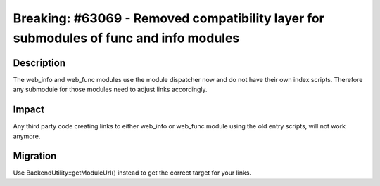 ======================================================================================
Breaking: #63069 - Removed compatibility layer for submodules of func and info modules
======================================================================================

Description
===========

The web_info and web_func modules use the module dispatcher now and do not have
their own index scripts.
Therefore any submodule for those modules need to adjust links accordingly.


Impact
======

Any third party code creating links to either web_info or web_func module using the old entry scripts,
will not work anymore.


Migration
=========

Use BackendUtility::getModuleUrl() instead to get the correct target for your links.
